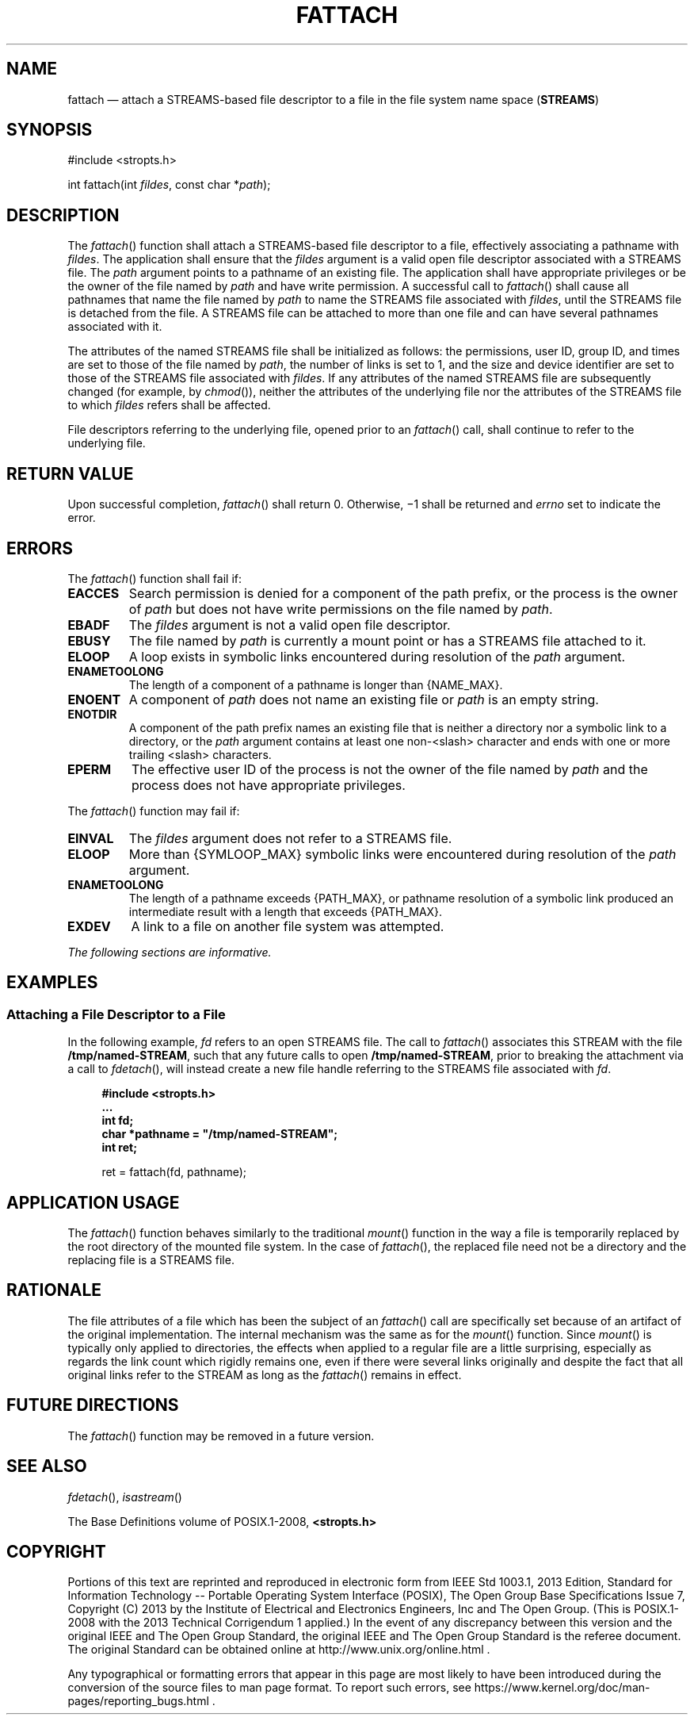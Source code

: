 '\" et
.TH FATTACH "3" 2013 "IEEE/The Open Group" "POSIX Programmer's Manual"

.SH NAME
fattach
\(em attach a STREAMS-based file descriptor to a file in the
file system name space (\fBSTREAMS\fP)
.SH SYNOPSIS
.LP
.nf
#include <stropts.h>
.P
int fattach(int \fIfildes\fP, const char *\fIpath\fP);
.fi
.SH DESCRIPTION
The
\fIfattach\fR()
function shall attach a STREAMS-based file descriptor to a file,
effectively associating a pathname with
.IR fildes .
The application shall ensure that the
.IR fildes
argument is a valid open file descriptor associated with a STREAMS
file. The
.IR path
argument points to a pathname of an existing file. The application
shall have appropriate privileges or be the owner of the file
named by
.IR path
and have write permission. A successful call to
\fIfattach\fR()
shall cause all pathnames that name the file named by
.IR path
to name the STREAMS file associated with
.IR fildes ,
until the STREAMS file is detached from the file. A STREAMS file can be
attached to more than one file and can have several pathnames
associated with it.
.P
The attributes of the named STREAMS file shall be initialized as follows:
the permissions, user ID, group ID, and times are set to those of the
file named by
.IR path ,
the number of links is set to 1, and the size and device identifier are
set to those of the STREAMS file associated with
.IR fildes .
If any attributes of the named STREAMS file are subsequently changed
(for example, by
\fIchmod\fR()),
neither the attributes of the underlying file nor the attributes of the
STREAMS file to which
.IR fildes
refers shall be affected.
.P
File descriptors referring to the underlying file, opened prior to an
\fIfattach\fR()
call, shall continue to refer to the underlying file.
.SH "RETURN VALUE"
Upon successful completion,
\fIfattach\fR()
shall return 0. Otherwise, \(mi1 shall be returned and
.IR errno
set to indicate the error.
.SH ERRORS
The
\fIfattach\fR()
function shall fail if:
.TP
.BR EACCES
Search permission is denied for a component of the path prefix, or the
process is the owner of
.IR path
but does not have write permissions on the file named by
.IR path .
.TP
.BR EBADF
The
.IR fildes
argument is not a valid open file descriptor.
.TP
.BR EBUSY
The file named by
.IR path
is currently a mount point or has a STREAMS file attached to it.
.TP
.BR ELOOP
A loop exists in symbolic links encountered during resolution of the
.IR path
argument.
.TP
.BR ENAMETOOLONG
.br
The length of a component of a pathname is longer than
{NAME_MAX}.
.TP
.BR ENOENT
A component of
.IR path
does not name an existing file or
.IR path
is an empty string.
.TP
.BR ENOTDIR
A component of the path prefix names an existing file that is neither
a directory nor a symbolic link to a directory, or the
.IR path
argument contains at least one non-\c
<slash>
character and ends with one or more trailing
<slash>
characters.
.TP
.BR EPERM
The effective user ID of the process is not the owner of the file named
by
.IR path
and the process does not have appropriate privileges.
.br
.P
The
\fIfattach\fR()
function may fail if:
.TP
.BR EINVAL
The
.IR fildes
argument does not refer to a STREAMS file.
.TP
.BR ELOOP
More than
{SYMLOOP_MAX}
symbolic links were encountered during resolution of the
.IR path
argument.
.TP
.BR ENAMETOOLONG
.br
The length of a pathname exceeds
{PATH_MAX},
or pathname resolution of a symbolic link produced an intermediate
result with a length that exceeds
{PATH_MAX}.
.TP
.BR EXDEV
A link to a file on another file system was attempted.
.LP
.IR "The following sections are informative."
.SH EXAMPLES
.SS "Attaching a File Descriptor to a File"
.P
In the following example,
.IR fd
refers to an open STREAMS file. The call to
\fIfattach\fR()
associates this STREAM with the file
.BR /tmp/named-STREAM ,
such that any future calls to open
.BR /tmp/named-STREAM ,
prior to breaking the attachment via a call to
\fIfdetach\fR(),
will instead create a new file handle referring to the STREAMS file
associated with
.IR fd .
.sp
.RS 4
.nf
\fB
#include <stropts.h>
\&...
    int fd;
    char *pathname = "/tmp/named-STREAM";
    int ret;
.P
    ret = fattach(fd, pathname);
.fi \fR
.P
.RE
.SH "APPLICATION USAGE"
The
\fIfattach\fR()
function behaves similarly to the traditional
\fImount\fR()
function in the way a file is temporarily replaced by the root
directory of the mounted file system. In the case of
\fIfattach\fR(),
the replaced file need not be a directory and the replacing file is a
STREAMS file.
.SH RATIONALE
The file attributes of a file which has been the subject of an
\fIfattach\fR()
call are specifically set because of an artifact of the original
implementation. The internal mechanism was the same as for the
\fImount\fR()
function. Since
\fImount\fR()
is typically only applied to directories, the effects when applied to
a regular file are a little surprising, especially as regards the link
count which rigidly remains one, even if there were several links
originally and despite the fact that all original links refer to the
STREAM as long as the
\fIfattach\fR()
remains in effect.
.SH "FUTURE DIRECTIONS"
The
\fIfattach\fR()
function may be removed in a future version.
.SH "SEE ALSO"
.IR "\fIfdetach\fR\^(\|)",
.IR "\fIisastream\fR\^(\|)"
.P
The Base Definitions volume of POSIX.1\(hy2008,
.IR "\fB<stropts.h>\fP"
.SH COPYRIGHT
Portions of this text are reprinted and reproduced in electronic form
from IEEE Std 1003.1, 2013 Edition, Standard for Information Technology
-- Portable Operating System Interface (POSIX), The Open Group Base
Specifications Issue 7, Copyright (C) 2013 by the Institute of
Electrical and Electronics Engineers, Inc and The Open Group.
(This is POSIX.1-2008 with the 2013 Technical Corrigendum 1 applied.) In the
event of any discrepancy between this version and the original IEEE and
The Open Group Standard, the original IEEE and The Open Group Standard
is the referee document. The original Standard can be obtained online at
http://www.unix.org/online.html .

Any typographical or formatting errors that appear
in this page are most likely
to have been introduced during the conversion of the source files to
man page format. To report such errors, see
https://www.kernel.org/doc/man-pages/reporting_bugs.html .
